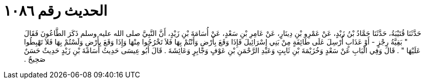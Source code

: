 
= الحديث رقم ١٠٨٦

[quote.hadith]
حَدَّثَنَا قُتَيْبَةُ، حَدَّثَنَا حَمَّادُ بْنُ زَيْدٍ، عَنْ عَمْرِو بْنِ دِينَارٍ، عَنْ عَامِرِ بْنِ سَعْدٍ، عَنْ أُسَامَةَ بْنِ زَيْدٍ، أَنَّ النَّبِيَّ صلى الله عليه وسلم ذَكَرَ الطَّاعُونَ فَقَالَ ‏"‏ بَقِيَّةُ رِجْزٍ - أَوْ عَذَابٍ أُرْسِلَ عَلَى طَائِفَةٍ مِنْ بَنِي إِسْرَائِيلَ فَإِذَا وَقَعَ بِأَرْضٍ وَأَنْتُمْ بِهَا فَلاَ تَخْرُجُوا مِنْهَا وَإِذَا وَقَعَ بِأَرْضٍ وَلَسْتُمْ بِهَا فَلاَ تَهْبِطُوا عَلَيْهَا ‏"‏ ‏.‏ قَالَ وَفِي الْبَابِ عَنْ سَعْدٍ وَخُزَيْمَةَ بْنِ ثَابِتٍ وَعَبْدِ الرَّحْمَنِ بْنِ عَوْفٍ وَجَابِرٍ وَعَائِشَةَ ‏.‏ قَالَ أَبُو عِيسَى حَدِيثُ أُسَامَةَ بْنِ زَيْدٍ حَدِيثٌ حَسَنٌ صَحِيحٌ ‏.‏